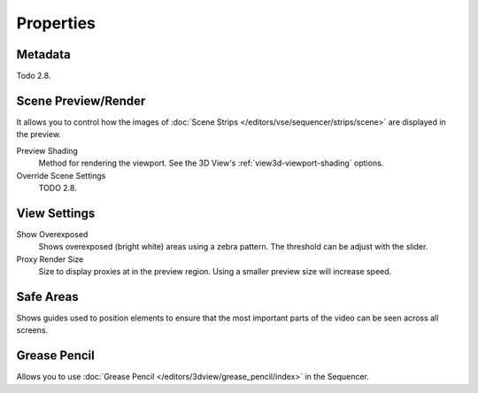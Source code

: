 
**********
Properties
**********

Metadata
========

Todo 2.8.


Scene Preview/Render
====================

It allows you to control how the images of :doc:`Scene Strips </editors/vse/sequencer/strips/scene>`
are displayed in the preview.

Preview Shading
   Method for rendering the viewport.
   See the 3D View's :ref:`view3d-viewport-shading` options.
Override Scene Settings
   TODO 2.8.


View Settings
=============

Show Overexposed
   Shows overexposed (bright white) areas using a zebra pattern.
   The threshold can be adjust with the slider.
Proxy Render Size
   Size to display proxies at in the preview region.
   Using a smaller preview size will increase speed.


Safe Areas
==========

Shows guides used to position elements to ensure that
the most important parts of the video can be seen across all screens.

.. seealso::

   See :ref:`Safe Areas <camera-safe-areas>` in the camera docs.


Grease Pencil
=============

Allows you to use :doc:`Grease Pencil </editors/3dview/grease_pencil/index>` in the Sequencer.
